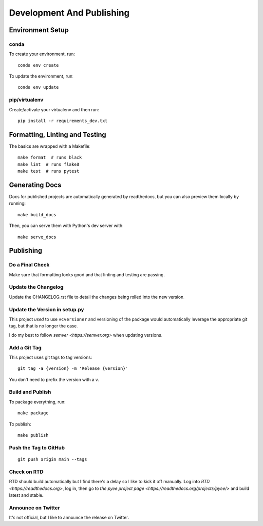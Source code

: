 Development And Publishing
==========================

Environment Setup
-----------------

conda
~~~~~

To create your environment, run::

    conda env create

To update the environment, run::

    conda env update

pip/virtualenv
~~~~~~~~~~~~~~

Create/activate your virtualenv and then run::

    pip install -r requirements_dev.txt

Formatting, Linting and Testing
-------------------------------

The basics are wrapped with a Makefile::

    make format  # runs black
    make lint  # runs flake8
    make test  # runs pytest

Generating Docs
---------------

Docs for published projects are automatically generated by readthedocs, but
you can also preview them locally by running::

    make build_docs

Then, you can serve them with Python's dev server with::

    make serve_docs

Publishing
----------

Do a Final Check
~~~~~~~~~~~~~~~~

Make sure that formatting looks good and that linting and testing are passing.

Update the Changelog
~~~~~~~~~~~~~~~~~~~~

Update the CHANGELOG.rst file to detail the changes being rolled into the new
version.

Update the Version in setup.py
~~~~~~~~~~~~~~~~~~~~~~~~~~~~~~

This project *used* to use ``vcversioner`` and versioning of the package
would automatically leverage the appropriate git tag, but that is no longer the
case.

I do my best to follow `semver <https://semver.org>` when updating versions.

Add a Git Tag
~~~~~~~~~~~~~

This project uses git tags to tag versions::

    git tag -a {version} -m 'Release {version}'

You don't need to prefix the version with a ``v``.

Build and Publish
~~~~~~~~~~~~~~~~~

To package everything, run::

    make package

To publish::

    make publish

Push the Tag to GitHub
~~~~~~~~~~~~~~~~~~~~~~

::

    git push origin main --tags

Check on RTD
~~~~~~~~~~~~

RTD should build automatically but I find there's a delay so I like to kick it
off manually. Log into `RTD <https://readthedocs.org>`, log in, then go
to `the pyee project page <https://readthedocs.org/projects/pyee/>` and build
latest and stable.

Announce on Twitter
~~~~~~~~~~~~~~~~~~~

It's not official, but I like to announce the release on Twitter.
